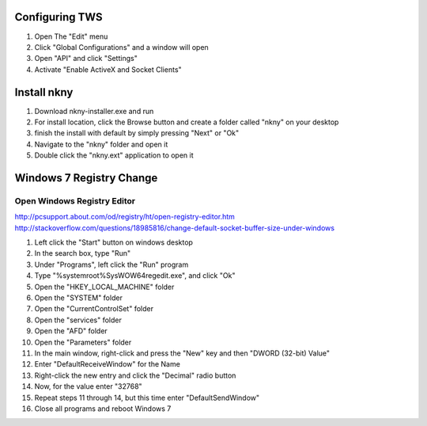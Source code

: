 Configuring TWS
===============

1. Open The "Edit" menu
2. Click "Global Configurations" and a window will open
3. Open "API" and click "Settings"
4. Activate "Enable ActiveX and Socket Clients"


Install nkny
============

1. Download nkny-installer.exe and run
2. For install location, click the Browse button and create a folder called "nkny" on your desktop
3. finish the install with default by simply pressing "Next" or "Ok"
4. Navigate to the "nkny" folder and open it
5. Double click the "nkny.ext" application to open it



Windows 7 Registry Change
=========================

Open Windows Registry Editor
----------------------------

http://pcsupport.about.com/od/registry/ht/open-registry-editor.htm
http://stackoverflow.com/questions/18985816/change-default-socket-buffer-size-under-windows

1. Left click the "Start" button on windows desktop
2. In the search box, type "Run"
3. Under "Programs", left click the "Run" program
4. Type "%systemroot%\SysWOW64\regedit.exe", and click "Ok"
5. Open the "HKEY_LOCAL_MACHINE" folder
6. Open the "SYSTEM" folder
7. Open the "CurrentControlSet" folder
8. Open the "services" folder
9. Open the "AFD" folder
10. Open the "Parameters" folder
11. In the main window, right-click and press the "New" key and then "DWORD (32-bit) Value"
12. Enter "DefaultReceiveWindow" for the Name
13. Right-click the new entry and click the "Decimal" radio button
14. Now, for the value enter "32768"
15. Repeat steps 11 through 14, but this time enter "DefaultSendWindow"
16. Close all programs and reboot Windows 7
